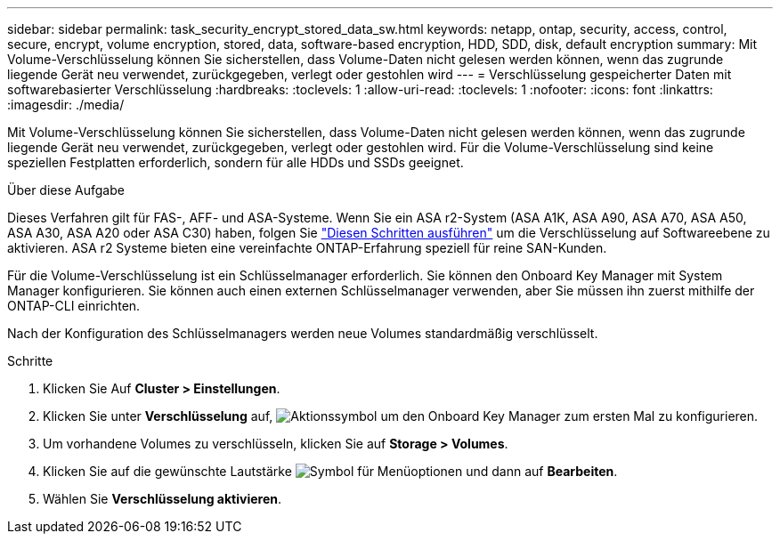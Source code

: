 ---
sidebar: sidebar 
permalink: task_security_encrypt_stored_data_sw.html 
keywords: netapp, ontap, security, access, control, secure, encrypt, volume encryption, stored, data, software-based encryption, HDD, SDD, disk, default encryption 
summary: Mit Volume-Verschlüsselung können Sie sicherstellen, dass Volume-Daten nicht gelesen werden können, wenn das zugrunde liegende Gerät neu verwendet, zurückgegeben, verlegt oder gestohlen wird 
---
= Verschlüsselung gespeicherter Daten mit softwarebasierter Verschlüsselung
:hardbreaks:
:toclevels: 1
:allow-uri-read: 
:toclevels: 1
:nofooter: 
:icons: font
:linkattrs: 
:imagesdir: ./media/


[role="lead"]
Mit Volume-Verschlüsselung können Sie sicherstellen, dass Volume-Daten nicht gelesen werden können, wenn das zugrunde liegende Gerät neu verwendet, zurückgegeben, verlegt oder gestohlen wird. Für die Volume-Verschlüsselung sind keine speziellen Festplatten erforderlich, sondern für alle HDDs und SSDs geeignet.

.Über diese Aufgabe
Dieses Verfahren gilt für FAS-, AFF- und ASA-Systeme. Wenn Sie ein ASA r2-System (ASA A1K, ASA A90, ASA A70, ASA A50, ASA A30, ASA A20 oder ASA C30) haben, folgen Sie link:https://docs.netapp.com/us-en/asa-r2/secure-data/encrypt-data-at-rest.html["Diesen Schritten ausführen"^] um die Verschlüsselung auf Softwareebene zu aktivieren. ASA r2 Systeme bieten eine vereinfachte ONTAP-Erfahrung speziell für reine SAN-Kunden.

Für die Volume-Verschlüsselung ist ein Schlüsselmanager erforderlich. Sie können den Onboard Key Manager mit System Manager konfigurieren. Sie können auch einen externen Schlüsselmanager verwenden, aber Sie müssen ihn zuerst mithilfe der ONTAP-CLI einrichten.

Nach der Konfiguration des Schlüsselmanagers werden neue Volumes standardmäßig verschlüsselt.

.Schritte
. Klicken Sie Auf *Cluster > Einstellungen*.
. Klicken Sie unter *Verschlüsselung* auf, image:icon_gear.gif["Aktionssymbol"] um den Onboard Key Manager zum ersten Mal zu konfigurieren.
. Um vorhandene Volumes zu verschlüsseln, klicken Sie auf *Storage > Volumes*.
. Klicken Sie auf die gewünschte Lautstärke image:icon_kabob.gif["Symbol für Menüoptionen"] und dann auf *Bearbeiten*.
. Wählen Sie *Verschlüsselung aktivieren*.

